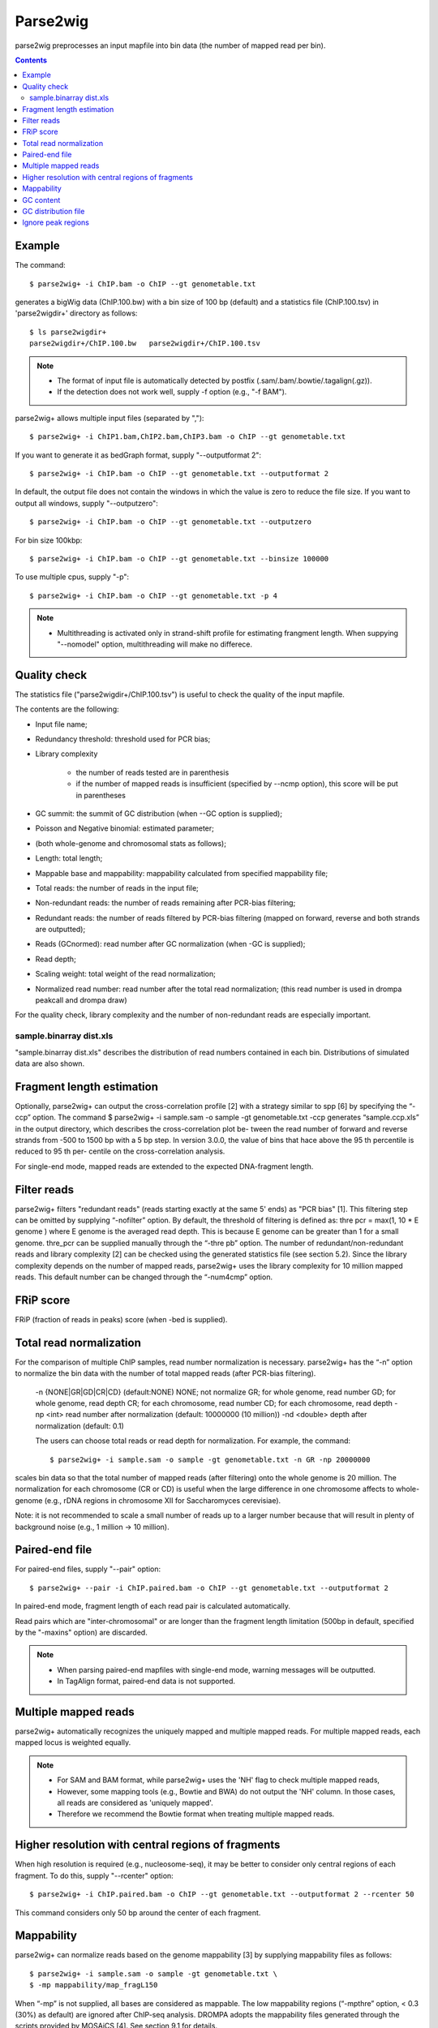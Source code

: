 ============
Parse2wig
============

parse2wig preprocesses an input mapfile into bin data (the number of mapped read per bin).


.. contents::


Example
-------------------------------

The command::

  $ parse2wig+ -i ChIP.bam -o ChIP --gt genometable.txt

generates a bigWig data (ChIP.100.bw) with a bin size of 100 bp (default) and a statistics file (ChIP.100.tsv) in 'parse2wigdir+' directory as follows::

  $ ls parse2wigdir+
  parse2wigdir+/ChIP.100.bw   parse2wigdir+/ChIP.100.tsv

.. note::

    * The format of input file is automatically detected by postfix (.sam/.bam/.bowtie/.tagalign(.gz)).
    * If the detection does not work well, supply -f option (e.g., "-f BAM").

parse2wig+ allows multiple input files (separated by ",")::

  $ parse2wig+ -i ChIP1.bam,ChIP2.bam,ChIP3.bam -o ChIP --gt genometable.txt

If you want to generate it as bedGraph format, supply "--outputformat 2"::

  $ parse2wig+ -i ChIP.bam -o ChIP --gt genometable.txt --outputformat 2

In default, the output file does not contain the windows in which the value is zero to reduce the file size. If you want to output all windows, supply "--outputzero"::

  $ parse2wig+ -i ChIP.bam -o ChIP --gt genometable.txt --outputzero

For bin size 100kbp::

  $ parse2wig+ -i ChIP.bam -o ChIP --gt genometable.txt --binsize 100000

To use multiple cpus, supply "-p"::

  $ parse2wig+ -i ChIP.bam -o ChIP --gt genometable.txt -p 4

.. note::

    * Multithreading is activated only in strand-shift profile for estimating frangment length. When suppying "--nomodel" option, multithreading will make no differece.


Quality check
------------------------

The statistics file ("parse2wigdir+/ChIP.100.tsv") is useful to check the quality of the input mapfile.

The contents are the following:

- Input file name;
- Redundancy threshold: threshold used for PCR bias;
- Library complexity

    - the number of reads tested are in parenthesis
    - if the number of mapped reads is insufficient (specified by --ncmp option), this score will be put in parentheses
- GC summit: the summit of GC distribution (when --GC option is supplied);
- Poisson and Negative binomial: estimated parameter;

- (both whole-genome and chromosomal stats as follows);
- Length: total length;
- Mappable base and mappability: mappability calculated from specified mappability file;
- Total reads: the number of reads in the input file;
- Non-redundant reads: the number of reads remaining after PCR-bias filtering;
- Redundant reads: the number of reads filtered by PCR-bias filtering (mapped on forward, reverse and both strands are outputted);
- Reads (GCnormed): read number after GC normalization (when -GC is supplied);
- Read depth;
- Scaling weight: total weight of the read normalization;
- Normalized read number: read number after the total read normalization; (this read number is used in drompa peakcall and drompa draw)

For the quality check, library complexity and the number of non-redundant reads are especially important.

sample.binarray dist.xls
++++++++++++++++++++++++++++++++++++++++++

"sample.binarray dist.xls" describes the distribution of read numbers contained in each bin. Distributions of simulated data are also shown.


Fragment length estimation
-----------------------------

Optionally, parse2wig+ can output the cross-correlation profile [2] with a strategy similar to spp
[6] by specifying the “-ccp” option.
The command
$ parse2wig+ -i sample.sam -o sample -gt genometable.txt -ccp
generates “sample.ccp.xls” in the output directory, which describes the cross-correlation plot be-
tween the read number of forward and reverse strands from -500 to 1500 bp with a 5 bp step.
In version 3.0.0, the value of bins that hace above the 95 th percentile is reduced to 95 th per-
centile on the cross-correlation analysis.

For single-end mode, mapped reads are extended to the expected DNA-fragment length.

Filter reads
-------------------------

parse2wig+ filters "redundant reads" (reads starting exactly at the same 5' ends) as "PCR bias" [1].
This filtering step can be omitted by supplying “-nofilter” option.
By default, the threshold of filtering is defined as:
thre pcr = max(1, 10 * E genome )
where E genome is the averaged read depth. This is because E genome can be greater than 1 for a small genome.
thre_pcr can be supplied manually through the “-thre pb” option.
The number of redundant/non-redundant reads and library complexity [2] can be checked using the generated statistics file (see section 5.2). Since the library complexity depends on the number of mapped reads, parse2wig+ uses the library complexity for 10 million mapped reads.
This default number can be changed through the “-num4cmp” option.

FRiP score
----------------------
FRiP (fraction of reads in peaks) score (when -bed is supplied).


Total read normalization
--------------------------------------------------

For the comparison of multiple ChIP samples, read number normalization is necessary.
parse2wig+ has the “-n” option to normalize the bin data with the number of total mapped reads (after PCR-bias filtering).
  -n {NONE|GR|GD|CR|CD} (default:NONE)
  NONE; not normalize
  GR; for whole genome, read number
  GD; for whole genome, read depth
  CR; for each chromosome, read number
  CD; for each chromosome, read depth
  -np <int> read number after normalization
  (default: 10000000 (10 million))
  -nd <double>
  depth after normalization (default: 0.1)

  The users can choose total reads or read depth for normalization. For example, the command::

    $ parse2wig+ -i sample.sam -o sample -gt genometable.txt -n GR -np 20000000

scales bin data so that the total number of mapped reads (after filtering) onto the whole genome is 20 million.
The normalization for each chromosome (CR or CD) is useful when the large difference in one chromosome affects to whole-genome (e.g., rDNA regions in chromosome XII for Saccharomyces cerevisiae).

Note: it is not recommended to scale a small number of reads up to a larger number because
that will result in plenty of background noise (e.g., 1 million → 10 million).

Paired-end file
-------------------------------

For paired-end files, supply "--pair" option::

  $ parse2wig+ --pair -i ChIP.paired.bam -o ChIP --gt genometable.txt --outputformat 2

In paired-end mode, fragment length of each read pair is calculated automatically.

Read pairs which are "inter-chromosomal" or are longer than the fragment length limitation (500bp in default, specified by the "-maxins" option) are discarded.

.. note::

   * When parsing paired-end mapfiles with single-end mode, warning messages will be outputted.
   * In TagAlign format, paired-end data is not supported.


Multiple mapped reads
-------------------------------

parse2wig+ automatically recognizes the uniquely mapped and multiple mapped reads.
For multiple mapped reads, each mapped locus is weighted equally.

.. Thus, the total number of reads mapped into bin x is :math:`r_{x} = k∈R 1/n_{k}`
.. where :math:`n_{k}` is the number of times that read k is mapped onto the reference genome and R is the full set of reads mapped onto bin x.

.. note::

    * For SAM and BAM format, while parse2wig+ uses the 'NH' flag to check multiple mapped reads,
    * However, some mapping tools (e.g., Bowtie and BWA) do not output the 'NH' column. In those cases, all reads are considered as 'uniquely mapped'.
    * Therefore we recommend the Bowtie format when treating multiple mapped reads.

Higher resolution with central regions of fragments
-------------------------------------------------------------

When high resolution is required (e.g., nucleosome-seq), it may be better to consider only central regions of each fragment.
To do this, supply "--rcenter" option::

  $ parse2wig+ -i ChIP.paired.bam -o ChIP --gt genometable.txt --outputformat 2 --rcenter 50

This command considers only 50 bp around the center of each fragment.

Mappability
-------------------------------

parse2wig+ can normalize reads based on the genome mappability [3] by supplying mappability
files as follows::

  $ parse2wig+ -i sample.sam -o sample -gt genometable.txt \
  $ -mp mappability/map_fragL150

When “-mp” is not supplied, all bases are considered as mappable. The low mappability regions
(“-mpthre” option, < 0.3 (30%) as default) are ignored after ChIP-seq analysis.
DROMPA adopts the mappability files generated through the scripts provided by MOSAiCS [4].
See section 9.1 for details.

GC content
-------------------------------

Sometimes the sequenced data has much GC bias.
In those cases, GC normalization is necessary.
parse2wig+ can adopt a GC normalization similar to BEADS [5].
This procedure requires the FASTA files of chromosomes and the binary mappability files.
The command::

  $ parse2wig+ -i sample.sam -o sample -gt genometable.txt \
  $ -GC <chromosomedir> -mpbin mappability/map -flen4gc 100

calculates the GC contents of the input file using the central 100 bp of each fragment.
<chromosomedir> is the directory that contains the FASTA files of all chromosomes described
in genometable.txt with corresponding filenames. For example, if “chr1” is in genometable.txt,
there should be “chr1.fa” in <chromosomedir>. “-mpbin” specifies the binary mappability text
files (see section 9.1 for details).

Note: Since this GC normalization scheme is under development, if a sample has a GC dis-
tribution quite different from other samples, it is better to consider re-preparing the sample rather
than using it with GC normalization.

GC distribution file
-------------------------------

parse2wig+ uses the longest chromosome described in genometable.txt for GC bias estimation.
When using GC normalization, the GC distribution file “sample.GCdist.xls” is also outputted
into the output directory. The contents are the following:
- GC: the GC content;
- Genome prop: the proportion of the mappable bases containing the GC contents, then
prop GC = n GC/G, where n GC
are the number of positions containing the GC contents and G is the total number of mappable bases;
- Read prop: the proportion of the reads (fragments) containing the GC contents, then prop GC
= n GC /N, where n GC are the number of reads containing the GC contents and N is the total number of mapped reads;
- Depth: the ratio of GC contents between reads and genome sequence, namely, depth GC = reads genome
n GC /n GC ;
- Weight: the ratio of the proportion between reads and genome sequence, namely, weight = reads prop GC /prop GC

Because GC contents with low depth (depth GC ) cause background noise, by default parse2wig+
sets a weight of 1 to the GC content with depth GC less than 0.001, and a weight of 0 to the GC
genome content having prop GC less than 0.00001.
When supplying the “-gcdepthoff” option, the former threshold is ignored.
Using the GC distribution file, the user can draw GC and weight distribution of the input file
and the genome sequence. Figure 2 shows an example.

Ignore peak regions
----------------------------

For ChIP samples, it is necessary to ignore fragments that overlap with peak regions and use back-
ground reads only, because ChIP reads can have different GC distribution from the background.
To do that, specify a peak list using the “-bed” option::

  $ parse2wig+ -i sample.sam -o sample -gt genometable.txt \
  $ -GC <chromosomedir> -mpbin mappability/map -flen4gc 100 -bed peaklist.bed
